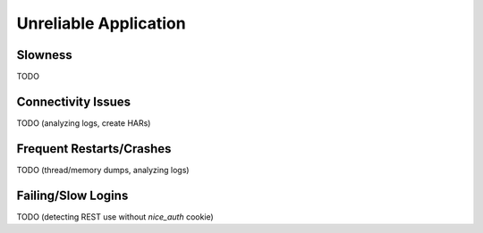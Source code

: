 ######################
Unreliable Application
######################


Slowness
========

TODO


Connectivity Issues
===================

TODO (analyzing logs, create HARs)


Frequent Restarts/Crashes
=========================

TODO (thread/memory dumps, analyzing logs)


Failing/Slow Logins
===================

TODO (detecting REST use without *nice_auth* cookie)
